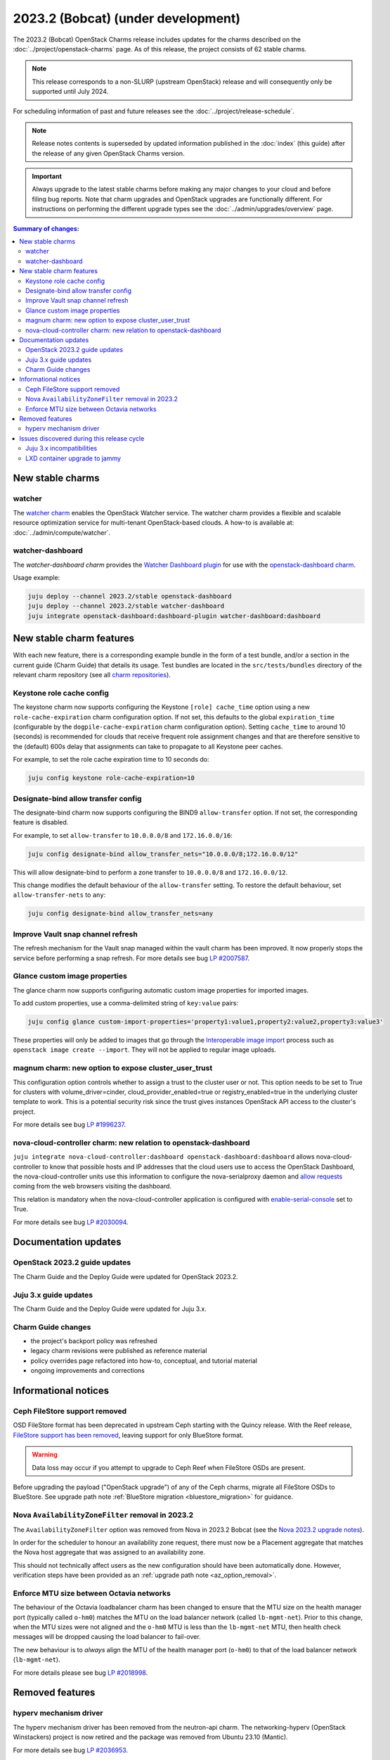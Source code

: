 ===========================================
2023.2 (Bobcat) (under development)
===========================================

The 2023.2 (Bobcat) OpenStack Charms release includes updates for the charms
described on the :doc:`../project/openstack-charms` page. As of this release,
the project consists of 62 stable charms.

.. note::

   This release corresponds to a non-SLURP (upstream OpenStack) release and
   will consequently only be supported until July 2024.

For scheduling information of past and future releases see the
:doc:`../project/release-schedule`.

.. note::

   Release notes contents is superseded by updated information published in the
   :doc:`index` (this guide) after the release of any given OpenStack Charms
   version.

.. important::

   Always upgrade to the latest stable charms before making any major changes
   to your cloud and before filing bug reports. Note that charm upgrades and
   OpenStack upgrades are functionally different. For instructions on
   performing the different upgrade types see the
   :doc:`../admin/upgrades/overview` page.

.. contents:: Summary of changes:
   :local:
   :depth: 2
   :backlinks: top

New stable charms
-----------------

watcher
~~~~~~~

The `watcher charm`_ enables the OpenStack Watcher service. The watcher charm
provides a flexible and scalable resource optimization service for multi-tenant
OpenStack-based clouds. A how-to is available at:
:doc:`../admin/compute/watcher`.

watcher-dashboard
~~~~~~~~~~~~~~~~~

The `watcher-dashboard charm` provides the `Watcher Dashboard plugin`_ for use
with the `openstack-dashboard charm`_.

Usage example:

.. code-block:: none

   juju deploy --channel 2023.2/stable openstack-dashboard
   juju deploy --channel 2023.2/stable watcher-dashboard
   juju integrate openstack-dashboard:dashboard-plugin watcher-dashboard:dashboard

New stable charm features
-------------------------

With each new feature, there is a corresponding example bundle in the form of a
test bundle, and/or a section in the current guide (Charm Guide) that details
its usage. Test bundles are located in the ``src/tests/bundles`` directory of
the relevant charm repository (see all `charm repositories`_).

Keystone role cache config
~~~~~~~~~~~~~~~~~~~~~~~~~~

The keystone charm now supports configuring the Keystone ``[role] cache_time``
option using a new ``role-cache-expiration`` charm configuration option. If not
set, this defaults to the global ``expiration_time`` (configurable by the
``dogpile-cache-expiration`` charm configuration option). Setting
``cache_time`` to around 10 (seconds) is recommended for clouds that receive
frequent role assignment changes and that are therefore sensitive to the
(default) 600s delay that assignments can take to propagate to all Keystone
peer caches.

For example, to set the role cache expiration time to 10 seconds do:

.. code-block:: none

   juju config keystone role-cache-expiration=10

Designate-bind allow transfer config
~~~~~~~~~~~~~~~~~~~~~~~~~~~~~~~~~~~~

The designate-bind charm now supports configuring the BIND9 ``allow-transfer``
option. If not set, the corresponding feature is disabled.

For example, to set ``allow-transfer`` to ``10.0.0.0/8`` and ``172.16.0.0/16``:

.. code-block:: none

   juju config designate-bind allow_transfer_nets="10.0.0.0/8;172.16.0.0/12"

This will allow designate-bind to perform a zone transfer to ``10.0.0.0/8`` and
``172.16.0.0/12``.

This change modifies the default behaviour of the ``allow-transfer`` setting.
To restore the default behaviour, set ``allow-transfer-nets`` to ``any``:

.. code-block:: none

   juju config designate-bind allow_transfer_nets=any

Improve Vault snap channel refresh
~~~~~~~~~~~~~~~~~~~~~~~~~~~~~~~~~~

The refresh mechanism for the Vault snap managed within the vault charm has
been improved. It now properly stops the service before performing a snap
refresh. For more details see bug `LP #2007587`_.

Glance custom image properties
~~~~~~~~~~~~~~~~~~~~~~~~~~~~~~

The glance charm now supports configuring automatic custom image properties for
imported images.

To add custom properties, use a comma-delimited string of ``key:value`` pairs:

.. code-block:: none

   juju config glance custom-import-properties='property1:value1,property2:value2,property3:value3'

These properties will only be added to images that go through the
`Interoperable image import`_ process such as ``openstack image create
--import``. They will not be applied to regular image uploads.

magnum charm: new option to expose cluster_user_trust
~~~~~~~~~~~~~~~~~~~~~~~~~~~~~~~~~~~~~~~~~~~~~~~~~~~~~

This configuration option controls whether to assign a trust to the cluster user
or not. This option needs to be set to True for clusters with
volume_driver=cinder, cloud_provider_enabled=true or registry_enabled=true in
the underlying cluster template to work. This is a potential security risk since
the trust gives instances OpenStack API access to the cluster's project.

For more details see bug `LP #1996237`_.

nova-cloud-controller charm: new relation to openstack-dashboard
~~~~~~~~~~~~~~~~~~~~~~~~~~~~~~~~~~~~~~~~~~~~~~~~~~~~~~~~~~~~~~~~

``juju integrate nova-cloud-controller:dashboard openstack-dashboard:dashboard``
allows nova-cloud-controller to know that possible hosts and IP addresses that
the cloud users use to access the OpenStack Dashboard, the nova-cloud-controller
units use this information to configure the nova-serialproxy daemon and `allow
requests`_ coming from the web browsers visiting the dashboard.

This relation is mandatory when the nova-cloud-controller application is
configured with `enable-serial-console`_ set to True.

For more details see bug `LP #2030094`_.

Documentation updates
---------------------

OpenStack 2023.2 guide updates
~~~~~~~~~~~~~~~~~~~~~~~~~~~~~~

The Charm Guide and the Deploy Guide were updated for OpenStack 2023.2.

Juju 3.x guide updates
~~~~~~~~~~~~~~~~~~~~~~

The Charm Guide and the Deploy Guide were updated for Juju 3.x.

Charm Guide changes
~~~~~~~~~~~~~~~~~~~

* the project's backport policy was refreshed
* legacy charm revisions were published as reference material
* policy overrides page refactored into how-to, conceptual, and tutorial
  material
* ongoing improvements and corrections

Informational notices
---------------------

Ceph FileStore support removed
~~~~~~~~~~~~~~~~~~~~~~~~~~~~~~

OSD FileStore format has been deprecated in upstream Ceph starting with the
Quincy release. With the Reef release, `FileStore support has been removed`_,
leaving support for only BlueStore format.

.. warning::

   Data loss may occur if you attempt to upgrade to Ceph Reef when FileStore
   OSDs are present.

Before upgrading the payload ("OpenStack upgrade") of any of the Ceph charms,
migrate all FileStore OSDs to BlueStore. See upgrade path note :ref:`BlueStore
migration <bluestore_migration>` for guidance.

Nova ``AvailabilityZoneFilter`` removal in 2023.2
~~~~~~~~~~~~~~~~~~~~~~~~~~~~~~~~~~~~~~~~~~~~~~~~~

The ``AvailabilityZoneFilter`` option was removed from Nova in 2023.2 Bobcat
(see the `Nova 2023.2 upgrade notes`_).

In order for the scheduler to honour an availability zone request, there must
now be a Placement aggregate that matches the Nova host aggregate that was
assigned to an availability zone.

This should not technically affect users as the new configuration should have
been automatically done. However, verification steps have been provided as an
:ref:`upgrade path note <az_option_removal>`.

Enforce MTU size between Octavia networks
~~~~~~~~~~~~~~~~~~~~~~~~~~~~~~~~~~~~~~~~~

The behaviour of the Octavia loadbalancer charm has been changed to ensure that
the MTU size on the health manager port (typically called ``o-hm0``) matches
the MTU on the load balancer network (called ``lb-mgmt-net``).  Prior to this
change, when the MTU sizes were not aligned and the ``o-hm0`` MTU is less than
the ``lb-mgmt-net`` MTU, then health check messages will be dropped causing the
load balancer to fail-over.

The new behaviour is to *always* align the MTU of the health manager port
(``o-hm0``) to that of the load balancer network (``lb-mgmt-net``).

For more details please see bug `LP #2018998`_.

Removed features
----------------

hyperv mechanism driver
~~~~~~~~~~~~~~~~~~~~~~~

The hyperv mechanism driver has been removed from the neutron-api charm. The
networking-hyperv (OpenStack Winstackers) project is now retired and the
package was removed from Ubuntu 23.10 (Mantic).

For more details see bug `LP #2036953`_.

Issues discovered during this release cycle
-------------------------------------------

Juju 3.x incompatibilities
~~~~~~~~~~~~~~~~~~~~~~~~~~

The keystone and glance-simplestreams-sync legacy charms (not using channels),
and stable channels Xena and before, do not work with a Juju 3.x controller.
The problems arising from upgrading these charms so that they (automatically)
use Juju 3.x unit agents are related to:

* Fernet key rotations (keystone)
* status setting and endpoint updating (glance-simplestreams-sync)

LXD container upgrade to jammy
~~~~~~~~~~~~~~~~~~~~~~~~~~~~~~

While performing LXD container series upgrades from focal to jammy, these
containers may lose their IP addresses and network connectivity on reboot.

For more details see `Upgrade issues`_.

.. LINKS
.. _watcher charm: https://charmhub.io/watcher
.. _watcher-dashboard charm: https://charmhub.io/watcher-dashboard
.. _Watcher Dashboard plugin: https://docs.openstack.org/watcher-dashboard/latest/
.. _openstack-dashboard charm: https://charmhub.io/openstack-dashboard
.. _Upgrades overview: https://docs.openstack.org/charm-guide/latest/admin/upgrades/overview.html
.. _charm repositories: https://opendev.org/openstack?sort=alphabetically&q=charm-&tab=
.. _Interoperable image import: https://docs.openstack.org/glance/latest/admin/interoperable-image-import.html
.. _allow requests: https://docs.openstack.org/nova/latest/configuration/config.html#console.allowed_origins_
.. _enable-serial-console: https://charmhub.io/nova-cloud-controller/configure#enable-serial-console_
.. _Nova 2023.2 upgrade notes: https://docs.openstack.org/releasenotes/nova/2023.2.html#upgrade-notes
.. _Aggregates in Placement: https://docs.openstack.org/nova/latest/admin/aggregates.html#aggregates-in-placement
.. _FileStore support has been removed: https://docs.ceph.com/en/latest/rados/configuration/storage-devices/#filestore
.. _Upgrade issues: https://docs.openstack.org/charm-guide/latest/project/issues/upgrade-issues.html

.. COMMITS

.. BUGS
.. _LP #2007587: https://bugs.launchpad.net/vault-charm/+bug/2007587
.. _LP #1996237: https://launchpad.net/bugs/1996237
.. _LP #2030094: https://bugs.launchpad.net/charm-nova-cloud-controller/+bug/2030094
.. _LP #2036953: https://launchpad.net/bugs/2036953
.. _LP #2018998: https://bugs.launchpad.net/charm-octavia/+bug/2018998
